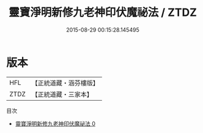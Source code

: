 #+TITLE: 靈寶淨明新修九老神印伏魔祕法 / ZTDZ

#+DATE: 2015-08-29 00:15:28.145495
* 版本
 |       HFL|【正統道藏・涵芬樓版】|
 |      ZTDZ|【正統道藏・三家本】|
目次
 - [[file:KR5b0267_000.txt][靈寶淨明新修九老神印伏魔祕法 0]]
